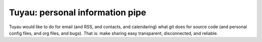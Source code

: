 ==================================
 Tuyau: personal information pipe
==================================

Tuyau would like to do for email (and RSS, and contacts, and
calendaring) what git does for source code (and personal config files,
and org files, and bugs). That is: make sharing easy transparent,
disconnected, and reliable.
